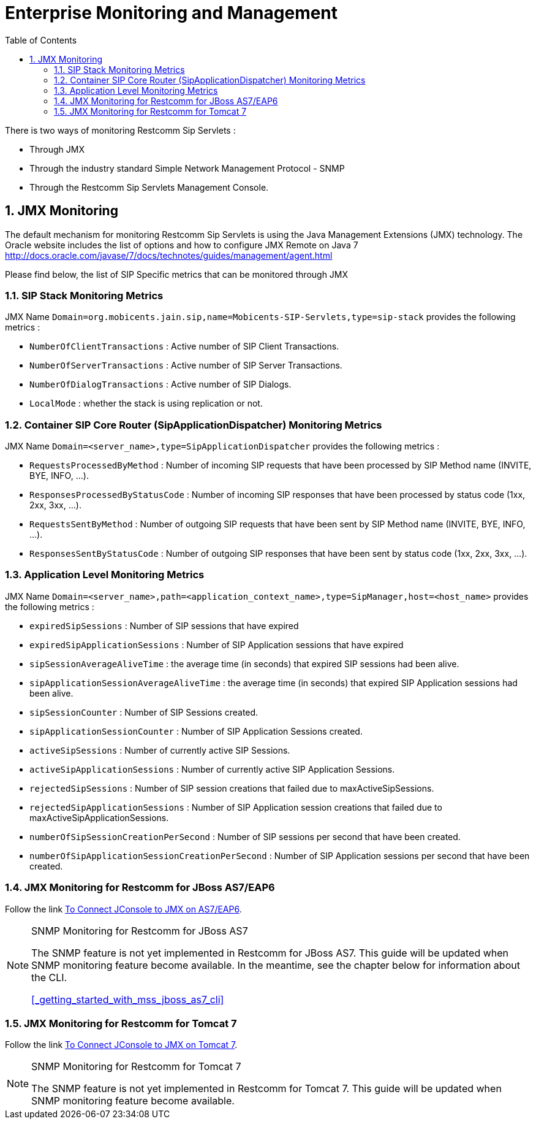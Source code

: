 [[_emom_enterprise_monitoring_operations_management]]
= Enterprise Monitoring and Management
:doctype: book
:sectnums:
:toc: left
:icons: font
:experimental:
:sourcedir: .

There is two ways of monitoring Restcomm Sip Servlets : 

* Through JMX
* Through the industry standard Simple Network Management Protocol - SNMP
* Through the Restcomm Sip Servlets Management Console.  

== JMX Monitoring

The default mechanism for monitoring Restcomm Sip Servlets is using the Java Management Extensions (JMX) technology.
The Oracle website includes the list of options and how to configure JMX Remote on Java 7  http://docs.oracle.com/javase/7/docs/technotes/guides/management/agent.html        

Please find below, the list of SIP Specific metrics that can be monitored through JMX  

=== SIP Stack Monitoring Metrics

JMX Name `Domain=org.mobicents.jain.sip,name=Mobicents-SIP-Servlets,type=sip-stack` provides the following metrics : 

* `NumberOfClientTransactions` : Active number of SIP Client Transactions.
* `NumberOfServerTransactions` : Active number of SIP Server Transactions.
* `NumberOfDialogTransactions` : Active number of SIP Dialogs.
* `LocalMode` : whether the stack is using replication or not.

=== Container SIP Core Router (SipApplicationDispatcher) Monitoring Metrics

JMX Name `Domain=<server_name>,type=SipApplicationDispatcher` provides the following metrics : 

* `RequestsProcessedByMethod` : Number of incoming SIP requests that have been processed by SIP Method name (INVITE, BYE, INFO, ...).
* `ResponsesProcessedByStatusCode` : Number of incoming SIP responses that have been processed by status code (1xx, 2xx, 3xx, ...).

* `RequestsSentByMethod` : Number of outgoing SIP requests that have been sent by SIP Method name (INVITE, BYE, INFO, ...).
* `ResponsesSentByStatusCode` : Number of outgoing SIP responses that have been sent by status code (1xx, 2xx, 3xx, ...).

=== Application Level Monitoring Metrics

JMX Name `Domain=<server_name>,path=<application_context_name>,type=SipManager,host=<host_name>` provides the following metrics : 

* `expiredSipSessions` : Number of SIP sessions that have expired
* `expiredSipApplicationSessions` : Number of SIP Application sessions that have expired
* `sipSessionAverageAliveTime` : the average time (in seconds) that expired SIP sessions had been alive.
* `sipApplicationSessionAverageAliveTime` : the average time (in seconds) that expired SIP Application sessions had been alive.
* `sipSessionCounter` : Number of SIP Sessions created.
* `sipApplicationSessionCounter` : Number of SIP Application Sessions created.
* `activeSipSessions` : Number of currently active SIP Sessions.
* `activeSipApplicationSessions` : Number of currently active SIP Application Sessions.
* `rejectedSipSessions` : Number of SIP session creations that failed due to maxActiveSipSessions.
* `rejectedSipApplicationSessions` : Number of SIP Application session creations that failed due to maxActiveSipApplicationSessions.
* `numberOfSipSessionCreationPerSecond` : Number of SIP sessions per second that have been created.
* `numberOfSipApplicationSessionCreationPerSecond` : Number of SIP Application sessions per second that have been created.

=== JMX Monitoring for Restcomm  for JBoss AS7/EAP6

Follow the link https://community.jboss.org/wiki/UsingJconsoleToConnectToJMXOnAS7[To Connect JConsole to JMX on AS7/EAP6]. 

.SNMP Monitoring for Restcomm  for JBoss AS7 
[NOTE]
====
The SNMP feature is not yet implemented in Restcomm for JBoss AS7.
This guide will be updated when SNMP monitoring feature become available.
In the meantime, see the chapter below for information about the CLI. 

<<_getting_started_with_mss_jboss_as7_cli>>				  
====

=== JMX Monitoring for Restcomm  for Tomcat 7

Follow the link http://tomcat.apache.org/tomcat-7.0-doc/monitoring.html[To Connect JConsole to JMX on Tomcat 7]. 

.SNMP Monitoring for Restcomm  for Tomcat 7 
[NOTE]
====
The SNMP feature is not yet implemented in Restcomm for Tomcat 7.
This guide will be updated when SNMP monitoring feature become available.
 
====
